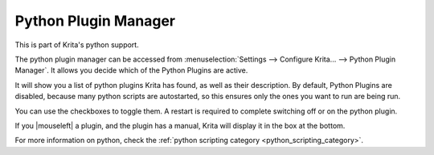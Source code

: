 .. meta::
   :description:
        Python Plugin Manager in Krita.

.. metadata-placeholder

   :authors: - Wolthera van Hövell tot Westerflier <griffinvalley@gmail.com>
   :license: GNU free documentation license 1.3 or later.

.. index:: Preferences, Settings, Python Scripting, Python, Scripts
.. _python_plugin_manager:

=====================
Python Plugin Manager
=====================

This is part of Krita's python support.

.. image:: /images/preferences/Krita_4_0_preferences_python_plugin_manager.png
   :width: 800
   :align: center

The python plugin manager can be accessed from :menuselection:`Settings --> Configure Krita... --> Python Plugin Manager`. It allows you decide which of the Python Plugins are active.

It will show you a list of python plugins Krita has found, as well as their description. By default, Python Plugins are disabled, because many python scripts are autostarted, so this ensures only the ones you want to run are being run.

You can use the checkboxes to toggle them. A restart is required to complete switching off or on the python plugin.

If you |mouseleft| a plugin, and the plugin has a manual, Krita will display it in the box at the bottom.

For more information on python, check the :ref:`python scripting category <python_scripting_category>`.
